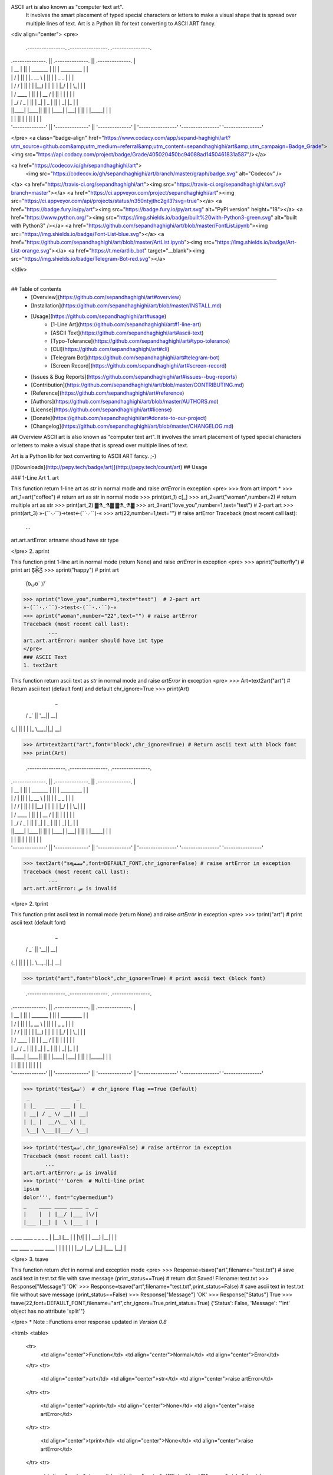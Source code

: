 ASCII art is also known as "computer text art".
    It involves the smart placement of typed special characters or
    letters to make a visual shape that is spread over multiple lines of text.
    Art is a Python lib for text converting to ASCII ART fancy.
<div align="center">
<pre>
 .----------------.  .----------------.  .----------------.
| .--------------. || .--------------. || .--------------. |
| |      __      | || |  _______     | || |  _________   | |
| |     /  \     | || | |_   __ \    | || | |  _   _  |  | |
| |    / /\ \    | || |   | |__) |   | || | |_/ | | \_|  | |
| |   / ____ \   | || |   |  __ /    | || |     | |      | |
| | _/ /    \ \_ | || |  _| |  \ \_  | || |    _| |_     | |
| ||____|  |____|| || | |____| |___| | || |   |_____|    | |
| |              | || |              | || |              | |
| '--------------' || '--------------' || '--------------' |
 '----------------'  '----------------'  '----------------'

</pre>
<a class="badge-align" href="https://www.codacy.com/app/sepand-haghighi/art?utm_source=github.com&amp;utm_medium=referral&amp;utm_content=sepandhaghighi/art&amp;utm_campaign=Badge_Grade"><img src="https://api.codacy.com/project/badge/Grade/405020450bc94088ad1450461831a587"/></a>


<a href="https://codecov.io/gh/sepandhaghighi/art">
  <img src="https://codecov.io/gh/sepandhaghighi/art/branch/master/graph/badge.svg" alt="Codecov" />
</a>
<a href="https://travis-ci.org/sepandhaghighi/art"><img src="https://travis-ci.org/sepandhaghighi/art.svg?branch=master"></a>
<a href="https://ci.appveyor.com/project/sepandhaghighi/art"><img src="https://ci.appveyor.com/api/projects/status/n350ntyjthc2gil3?svg=true"></a>	
<a href="https://badge.fury.io/py/art"><img src="https://badge.fury.io/py/art.svg" alt="PyPI version" height="18"></a>
<a href="https://www.python.org/"><img src="https://img.shields.io/badge/built%20with-Python3-green.svg" alt="built with Python3" /></a>
<a href="https://github.com/sepandhaghighi/art/blob/master/FontList.ipynb"><img src="https://img.shields.io/badge/Font-List-blue.svg"></a>
<a href="https://github.com/sepandhaghighi/art/blob/master/ArtList.ipynb"><img src="https://img.shields.io/badge/Art-List-orange.svg"></a>
<a href="https://t.me/artlib_bot" target="__blank"><img src="https://img.shields.io/badge/Telegram-Bot-red.svg"></a>

</div>

----------

## Table of contents					
   * [Overview](https://github.com/sepandhaghighi/art#overview)
   * [Installation](https://github.com/sepandhaghighi/art/blob/master/INSTALL.md)
   * [Usage](https://github.com/sepandhaghighi/art#usage)
   		* [1-Line Art](https://github.com/sepandhaghighi/art#1-line-art)
   		* [ASCII Text](https://github.com/sepandhaghighi/art#ascii-text)
   		* [Typo-Tolerance](https://github.com/sepandhaghighi/art#typo-tolerance)
   		* [CLI](https://github.com/sepandhaghighi/art#cli)
   		* [Telegram Bot](https://github.com/sepandhaghighi/art#telegram-bot)
   		* [Screen Record](https://github.com/sepandhaghighi/art#screen-record)
   * [Issues & Bug Reports](https://github.com/sepandhaghighi/art#issues--bug-reports)
   * [Contribution](https://github.com/sepandhaghighi/art/blob/master/CONTRIBUTING.md)
   * [Reference](https://github.com/sepandhaghighi/art#reference)
   * [Authors](https://github.com/sepandhaghighi/art/blob/master/AUTHORS.md)
   * [License](https://github.com/sepandhaghighi/art#license)
   * [Donate](https://github.com/sepandhaghighi/art#donate-to-our-project)
   * [Changelog](https://github.com/sepandhaghighi/art/blob/master/CHANGELOG.md)

## Overview	
ASCII art is also known as "computer text art". It involves the smart placement of typed special characters or
letters to make a visual shape that is spread over multiple lines of text.

Art is a Python lib for text converting to ASCII ART fancy. ;-)

[![Downloads](http://pepy.tech/badge/art)](http://pepy.tech/count/art)
## Usage

### 1-Line Art
1. art					

This function return 1-line art as `str` in normal mode and raise `artError` in exception	
<pre>
>>> from art import *
>>> art_1=art("coffee") # return art as str in normal mode
>>> print(art_1)
c[_]
>>> art_2=art("woman",number=2) # return multiple art as str
>>> print(art_2)
▓⚗_⚗▓ ▓⚗_⚗▓ 
>>> art_3=art("love_you",number=1,text="test") # 2-part art
>>> print(art_3)
»-(¯`·.·´¯)->test<-(¯`·.·´¯)-« 
>>> art(22,number=1,text="") # raise artError
Traceback (most recent call last):
        ...
art.art.artError: artname shoud have str type

</pre>
2. aprint				

This function print 1-line art in normal mode (return None) and raise `artError` in exception
<pre>
>>> aprint("butterfly") # print art
Ƹ̵̡Ӝ̵̨̄Ʒ 
>>> aprint("happy") # print art
 ۜ\(סּںסּَ` )/ۜ
>>> aprint("love_you",number=1,text="test")  # 2-part art
»-(¯`·.·´¯)->test<-(¯`·.·´¯)-« 
>>> aprint("woman",number="22",text="") # raise artError
Traceback (most recent call last):
        ...
art.art.artError: number should have int type
</pre>
### ASCII Text
1. text2art				

This function return ascii text as `str` in normal mode and raise `artError` in exception
<pre>	
>>> Art=text2art("art") # Return ascii text (default font) and default chr_ignore=True 
>>> print(Art)
              _   
  __ _  _ __ | |_ 
 / _` || '__|| __|
| (_| || |   | |_ 
 \__,_||_|    \__|


>>> Art=text2art("art",font='block',chr_ignore=True) # Return ascii text with block font
>>> print(Art)


 .----------------.  .----------------.  .----------------.
| .--------------. || .--------------. || .--------------. |
| |      __      | || |  _______     | || |  _________   | |
| |     /  \     | || | |_   __ \    | || | |  _   _  |  | |
| |    / /\ \    | || |   | |__) |   | || | |_/ | | \_|  | |
| |   / ____ \   | || |   |  __ /    | || |     | |      | |
| | _/ /    \ \_ | || |  _| |  \ \_  | || |    _| |_     | |
| ||____|  |____|| || | |____| |___| | || |   |_____|    | |
| |              | || |              | || |              | |
| '--------------' || '--------------' || '--------------' |
 '----------------'  '----------------'  '----------------'

>>> text2art("seسسس",font=DEFAULT_FONT,chr_ignore=False) # raise artError in exception
Traceback (most recent call last):
        ...
art.art.artError: س is invalid 

</pre>
2. tprint				

This function print ascii text in normal mode (return None) and raise `artError` in exception
<pre>
>>> tprint("art") # print ascii text (default font) 
              _   
  __ _  _ __ | |_ 
 / _` || '__|| __|
| (_| || |   | |_ 
 \__,_||_|    \__|


>>> tprint("art",font="block",chr_ignore=True) # print ascii text (block font)

 .----------------.  .----------------.  .----------------.
| .--------------. || .--------------. || .--------------. |
| |      __      | || |  _______     | || |  _________   | |
| |     /  \     | || | |_   __ \    | || | |  _   _  |  | |
| |    / /\ \    | || |   | |__) |   | || | |_/ | | \_|  | |
| |   / ____ \   | || |   |  __ /    | || |     | |      | |
| | _/ /    \ \_ | || |  _| |  \ \_  | || |    _| |_     | |
| ||____|  |____|| || | |____| |___| | || |   |_____|    | |
| |              | || |              | || |              | |
| '--------------' || '--------------' || '--------------' |
 '----------------'  '----------------'  '----------------'

>>> tprint('testسس')  # chr_ignore flag ==True (Default)
 _               _   
| |_   ___  ___ | |_ 
| __| / _ \/ __|| __|
| |_ |  __/\__ \| |_ 
 \__| \___||___/ \__|


>>> tprint('testسس',chr_ignore=False) # raise artError in exception 
Traceback (most recent call last):
       ...
art.art.artError: س is invalid
>>> tprint('''Lorem  # Multi-line print
ipsum 
dolor''', font="cybermedium")
_    ____ ____ ____ _  _    
|    |  | |__/ |___ |\/|    
|___ |__| |  \ |___ |  |    

_ ___  ____ _  _ _  _    
| |__] [__  |  | |\/|    
| |    ___] |__| |  |    

___  ____ _    ____ ____ 
|  \ |  | |    |  | |__/ 
|__/ |__| |___ |__| |  \ 


</pre>
3. tsave				

This function return `dict` in normal and exception mode
<pre>
>>> Response=tsave("art",filename="test.txt") # save ascii text in test.txt file with save message (print_status==True) # return dict
Saved! 
Filename: test.txt
>>> Response["Message"]
'OK'
>>> Response=tsave("art",filename="test.txt",print_status=False) # save ascii text in test.txt file without save message (print_status==False)
>>> Response["Message"]
'OK'
>>> Response["Status"]
True
>>> tsave(22,font=DEFAULT_FONT,filename="art",chr_ignore=True,print_status=True)
{'Status': False, 'Message': "'int' object has no attribute 'split'"}

</pre>
* Note : Functions error response updated in `Version 0.8`

<html>
<table>
	<tr>
		<td align="center">Function</td>
		<td align="center">Normal</td>
		<td align="center">Error</td>
	</tr>
	<tr>
		<td align="center">art</td>
		<td align="center">str</td>
		<td align="center">raise artError</td>
	</tr>
	<tr>
		<td align="center">aprint</td>
		<td align="center">None</td>
		<td align="center">raise artError</td>
	</tr>
	<tr>
		<td align="center">tprint</td>
		<td align="center">None</td>
		<td align="center">raise artError</td>
	</tr>
	<tr>
		<td align="center">tsave</td>
		<td align="center">{"Status":bool,"Message":str}</td>
		<td align="center">{"Status":bool,"Message":str}</td>
	</tr>
	<tr>
		<td align="center">text2art</td>
		<td align="center">str</td>
		<td align="center">raise artError</td>
	</tr>		
</table> 
</html>				

### Typo-Tolerance			
<a href="https://en.wikipedia.org/wiki/Levenshtein_distance">Levenshtein distance</a> used in this project. (>`Version 0.9`)

<pre>
>>> Art=art("loveyou",number=1,text="test") # correct --> art("love_you",number=1,text="test") (distance < 3)
>>> print(Art)
»-(¯`·.·´¯)->test<-(¯`·.·´¯)-« 
>>> aprint("happi")  # correct --> aprint("happy") (distance < 3)
 ۜ\(סּںסּَ` )/ۜ 
>>> Art=art("birds2222",number=1) # correct --> Art=art("birds",number=1) (distance > 3)
>>> print(Art)
Traceback (most recent call last):
	...
art.art.artError: Invalid art name
>>> aprint("happi231")  # correct --> aprint("happy") (distance > 3)
Traceback (most recent call last):
	...
art.art.artError: Invalid art name
>>> Art=text2art("test",font="black") # correct --> Art=text2art("test",font="block")
>>> print(Art)

 .----------------.  .----------------.  .----------------.  .----------------.
| .--------------. || .--------------. || .--------------. || .--------------. |
| |  _________   | || |  _________   | || |    _______   | || |  _________   | |
| | |  _   _  |  | || | |_   ___  |  | || |   /  ___  |  | || | |  _   _  |  | |
| | |_/ | | \_|  | || |   | |_  \_|  | || |  |  (__ \_|  | || | |_/ | | \_|  | |
| |     | |      | || |   |  _|  _   | || |   '.___`-.   | || |     | |      | |
| |    _| |_     | || |  _| |___/ |  | || |  |`\____) |  | || |    _| |_     | |
| |   |_____|    | || | |_________|  | || |  |_______.'  | || |   |_____|    | |
| |              | || |              | || |              | || |              | |
| '--------------' || '--------------' || '--------------' || '--------------' |
 '----------------'  '----------------'  '----------------'  '----------------'

>>> tprint("test",font="cybermedum")   # correct --> tprint("test",font="cybermedium")
___ ____ ____ ___ 
 |  |___ [__   |  
 |  |___ ___]  |  


</pre>


### CLI			
- List of arts :  `python -m art list`
- List of fonts : `python -m art fonts`
- Test : `python -m art test`
- Text : `python -m art text yourtext fontname(optional)`
- Shape : `python -m art shape art_name`
- Save :  `python -m art save yourtext fontname(optional)`
- All  :  `python -m art all yourtext`

### Telegram Bot			

Just send your text to one of these bots. 👇👇👇👇		

<a href="https://t.me/artlib_bot" target="__blank"><img src="https://img.shields.io/badge/Telegram-Bot1-red.svg"></a>			

<a href="https://t.me/textart_robot" target="__blank"><img src="https://img.shields.io/badge/Telegram-Bot2-blue.svg"></a>

### Screen Record		


<div align="center">
<a href="https://asciinema.org/a/169325" target="_blank"><img src="https://asciinema.org/a/169325.png" /></a>
<p>Screen Record</p>
</div>

* [View Full Font List](https://github.com/sepandhaghighi/art/blob/master/FontList.ipynb "Full Font List")					
* [View Full Art List](https://github.com/sepandhaghighi/art/blob/master/ArtList.ipynb "Full Art List")

## Issues & Bug Reports			

Just fill an issue and describe it. I'll check it ASAP!							
or send an email to [sepand@qpage.ir](mailto:sepand@qpage.ir "sepand@qpage.ir"). 

## License

[![FOSSA Status](https://app.fossa.io/api/projects/git%2Bgithub.com%2Fsepandhaghighi%2Fart.svg?type=large)](https://app.fossa.io/projects/git%2Bgithub.com%2Fsepandhaghighi%2Fart?ref=badge_large)

## Reference    

1. [1 Line Art](http://1lineart.kulaone.com/#/)
2. [Text To ASCII](http://patorjk.com/software/taag/#p=display&f=Blocks&t=ART)

## Donate to our project

<h3>Bitcoin :</h3>					

```12Xm1qL4MXYWiY9sRMoa3VpfTfw6su3vNq```			



<h3>Payping (For Iranian citizens)</h3>

<a href="http://www.payping.net/sepandhaghighi" target="__blank"><img src="http://www.qpage.ir/images/payping.png" height=100px width=100px></a>	

<h3>Say Thanks! </h3>


<a href="https://saythanks.io/to/sepandhaghighi"><img src="https://img.shields.io/badge/Say%20Thanks-!-1EAEDB.svg"></a>

# Changelog
All notable changes to this project will be documented in this file.

The format is based on [Keep a Changelog](http://keepachangelog.com/en/1.0.0/)
and this project adheres to [Semantic Versioning](http://semver.org/spec/v2.0.0.html).

## [Unreleased]
## [1.0] - 2018-05-20
### Added
- 15 new fonts
- Typo-Tolerance system
### Changed
- README.md modified
- Test cases modified

## [0.9] - 2018-05-08
### Added
- 10 new fonts

### Changed
- MANIFEST.in modified
- INSTALL.md modified

## [0.8] - 2018-03-13
### Added
- CHANGELOG

### Changed
- Functions error response
- README.md modified
- tsave function extension bug fixed
- text2art response bug fixed ("\r\n")
- setup file modified

## [0.7] - 2018-01-20
### Added
- 10 new fonts

## [0.6] - 	2018-01-09
### Added
- all flag

## [0.5] - 2017-12-05
### Added
- 10 new fonts

## [0.4] - 2017-11-11
### Added
- Telegram bot


### Changed
- Universal Text Format Added For Unix & Windows



## [0.3] - 	2017-10-28
### Added
- Save function (tsave)
- chr_ignore flag
- 10 new fonts
- overall_stat
### Changed
- Space bug fixed


## [0.2] - 	2017-10-10
### Added
- Standard font
### Changed
- Minor bugs fixed



### Changed
 - statistic_result to class_stat
 - params() to stat()

## [0.1] - 2017-10-04
### Added
- Block font
- 1-Line art
- CLI commands

[Unreleased]: https://github.com/sepandhaghighi/art/compare/v1.0...HEAD
[1.0]: https://github.com/sepandhaghighi/art/compare/v0.9...v1.0
[0.9]: https://github.com/sepandhaghighi/art/compare/v0.8...v0.9
[0.8]: https://github.com/sepandhaghighi/art/compare/v0.7...v0.8
[0.7]: https://github.com/sepandhaghighi/art/compare/v0.6...v0.7
[0.6]: https://github.com/sepandhaghighi/art/compare/v0.5...v0.6
[0.5]: https://github.com/sepandhaghighi/art/compare/v0.4...v0.5
[0.4]: https://github.com/sepandhaghighi/art/compare/v0.3...v0.4
[0.3]: https://github.com/sepandhaghighi/art/compare/v0.2...v0.3
[0.2]: https://github.com/sepandhaghighi/art/compare/v0.1...v0.2
[0.1]: https://github.com/sepandhaghighi/art/compare/1e238cd...v0.1





